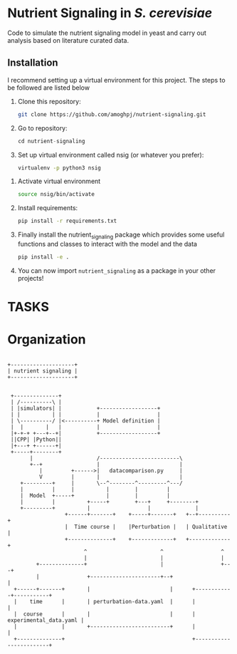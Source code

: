 * Nutrient Signaling in /S. cerevisiae/

Code to simulate the  nutrient signaling model in yeast and carry out analysis based
on literature curated data.

** Installation 
I recommend setting up a virtual environment for this project. The steps to be followed
are listed below
1. Clone this repository:
   #+begin_src sh
   git clone https://github.com/amoghpj/nutrient-signaling.git
   #+end_src
2. Go to repository:
   #+begin_src python
   cd nutrient-signaling
   #+end_src
3. Set up virtual environment called nsig (or whatever you prefer):
   #+begin_src sh
   virtualenv -p python3 nsig
   #+end_src
#   If this throws an error, try running =sudo apt install python3-venv=
4. Activate virtual environment
   #+begin_src sh
   source nsig/bin/activate
   #+end_src
5. Install requirements:
   #+begin_src sh
   pip install -r requirements.txt   
   #+end_src
6. Finally install the nutrient_signaling package which provides some
   useful functions and classes to interact with the model and the data
   #+begin_src sh
   pip install -e .
   #+end_src
7. You can now import =nutrient_signaling= as a package in your other projects!

* TASKS
# TODO in the perturbation plot, fix tpk3 deletion
# specification. Currently, model carries out PKA deletion, so change
# PKA_T to 0.66 instead of 0, and record nth1 state. 
# TODO Change rapamycin treatment specification, give importance to Dot6 prediction
# TODO refactor qualitative.py with functions in compare-experimental-data.py
* Organization   
#+begin_src ditaa :file data/organization.png

 +--------------------+
 | nutrient signaling |
 +--------------------+
                       

  +--------------+                                  
  | /----------\ |                                  
  | |simulators| |           +------------------+            
  | |          | |           |                  |            
  | \----------/ |<----------+ Model definition |                                     
  |  |       |   |           |                  |       
  |+-+-+ +---+--+|           +------------------+            
  ||CPP| |Python||                                  
  |+---+ +------+|                                  
  +-----+--------+                                  
        |                    /-------------------------\                                        
        +--+                 |                         |                  
           |         +------>|   datacomparison.py     |                  
           V         |       |                         |                  
     +---------+     |       \--^--------^---------^---/                  
     |         |     |          |        |         |                      
     |  Model  +-----+          |        |         |                      
     |         |          +-----+        +---+     +--------+             
     +---------+          |                  |              |             
                   +------+-------+    +-----+-------+   +--+----------+  
                   |  Time course |    |Perturbation |   | Qualitative |  
                   +--------------+    +-------------+   +-------------+  
                         ^                       ^                  ^      
                         |                       |                  |     
          +--------------+                       |                  +---+            
          |               +----------------------+--+                   |            
   +------+-------+       |                         |      +------------+-----------+
   |    time      |       | perturbation-data.yaml  |      |                        |
   |  course      |       |                         |      | experimental_data.yaml |
   |              |       +-------------------------+      |                        |
   +--------------+                                        +------------------------+


#+end_src

#+RESULTS:
[[file:data/organization.png]]
